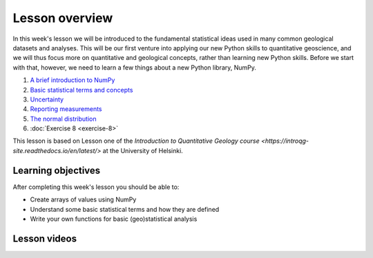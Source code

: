 Lesson overview
===============

In this week's lesson we will be introduced to the fundamental statistical ideas used in many common geological datasets and analyses.
This will be our first venture into applying our new Python skills to quantitative geoscience, and we will thus focus more on quantitative and geological concepts, rather than learning new Python skills.
Before we start with that, however, we need to learn a few things about a new Python library, NumPy.

1. `A brief introduction to NumPy <../../notebooks/L8/numpy.html>`_
2. `Basic statistical terms and concepts <../../notebooks/L8/basic-terms.html>`_
3. `Uncertainty <../../notebooks/L8/uncertainty.html>`_
4. `Reporting measurements <../../notebooks/L8/reporting-measurements.html>`_
5. `The normal distribution <../../notebooks/L8/normal-distribution.html>`_
6. :doc:`Exercise 8 <exercise-8>`

This lesson is based on Lesson one of the `Introduction to Quantitative Geology course <https://introqg-site.readthedocs.io/en/latest/>` at the University of Helsinki. 

Learning objectives
-------------------
After completing this week's lesson you should be able to:

- Create arrays of values using NumPy
- Understand some basic statistical terms and how they are defined
- Write your own functions for basic (geo)statistical analysis

Lesson videos
-------------